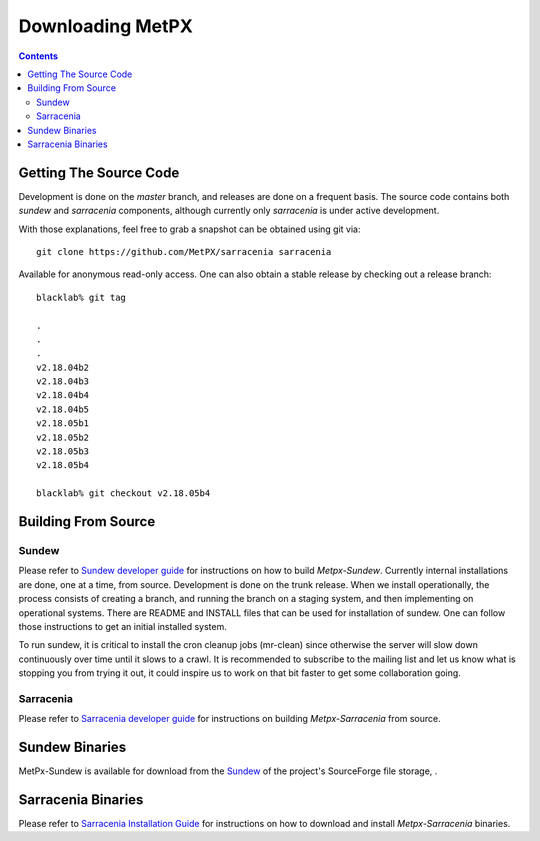 =================
Downloading MetPX
=================

.. contents::

Getting The Source Code
-----------------------

Development is done on the *master* branch, and releases are done on a frequent
basis. The source code contains both *sundew* and *sarracenia* components,
although currently only *sarracenia* is under active development.

With those explanations, feel free to grab a snapshot can be obtained using
git via::

    git clone https://github.com/MetPX/sarracenia sarracenia


Available for anonymous read-only access. One can also obtain a stable release
by checking out a release branch::

  blacklab% git tag
    
  .
  .
  .
  v2.18.04b2
  v2.18.04b3
  v2.18.04b4
  v2.18.04b5
  v2.18.05b1
  v2.18.05b2
  v2.18.05b3
  v2.18.05b4

  blacklab% git checkout v2.18.05b4
  


Building From Source
--------------------

Sundew
~~~~~~

Please refer to `Sundew developer guide <DevGuide.rst>`_ for instructions on
how to build *Metpx-Sundew*. Currently internal installations are done, one at
a time, from source. Development is done on the trunk release. When we install
operationally, the process consists of creating a branch, and running the branch
on a staging system, and then implementing on operational systems. There are
README and INSTALL files that can be used for installation of sundew. One can
follow those instructions to get an initial installed system.

To run sundew, it is critical to install the cron cleanup jobs (mr-clean) since
otherwise the server will slow down continuously over time until it slows to a
crawl. It is recommended to subscribe to the mailing list and let us know what
is stopping you from trying it out, it could inspire us to work on that bit
faster to get some collaboration going.

Sarracenia
~~~~~~~~~~

Please refer to `Sarracenia developer guide <Dev.rst>`_ for instructions on building *Metpx-Sarracenia* from source.

Sundew Binaries
---------------

MetPx-Sundew is available for download from the `Sundew <https://github.com/MetPX/Sundew/>`_ of the project's SourceForge file storage, .

Sarracenia Binaries
-------------------

Please refer to `Sarracenia Installation Guide <Install.rst>`_ for instructions on how to download and install *Metpx-Sarracenia* binaries. 
